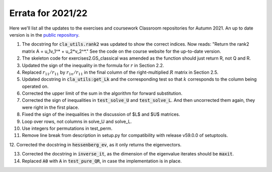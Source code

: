 .. default-role:: math

==================
Errata for 2021/22
==================

Here we'll list all the updates to the exercises and coursework Classroom
repositories for Autumn 2021. An up to date version is in the
`public repository <https://github.com/comp-lin-alg/comp-lin-alg-course>`_.

1. The docstring for :code:`cla_utils.rank2` was updated to show the
   correct indices. Now reads: "Return the rank2 matrix A = u_1v_1^* +
   u_2*v_2^*." See the code on the course website for the up-to-date
   version.

2. The skeleton code for exercises2.GS_classical was amended as the
   function should just return R, not Q and R.

3. Updated the sign of the inequality in the formula for `r` in Section 2.2.

4. Replaced `r_{11}/r_{11}` by `r_{1n}/r_{11}` in the final column of the
   right-multiplied `R` matrix in Section 2.5.

5. Updated docstring in :code:`cla_utils:get_Lk` and the corresponding
   test so that `k` corresponds to the column being operated on.

6. Corrected the upper limit of the sum in the algorithm for forward
   substitution.

7. Corrected the sign of inequalities in :code:`test_solve_U` and
   :code:`test_solve_L`. And then uncorrected them again, they were right
   in the first place.

8. Fixed the sign of the inequalities in the discussion of $L$ and $U$ matrices.

9. Loop over rows, not columns in solve_U and solve_L.

10. Use integers for permutations in test_perm.

11. Remove line break from description in setup.py for compatibility with release v59.0.0 of setuptools.

12. Corrected the docstring in :code:`hessenberg_ev`, as it only returns
the eigenvectors.

13. Corrected the docstring in :code:`inverse_it`, as the dimension of the eigenvalue iterates should be :code:`maxit`.

14. Replaced :code:`A0` with :code:`A` in :code:`test_pure_QR`, in case the implementation is in place.
